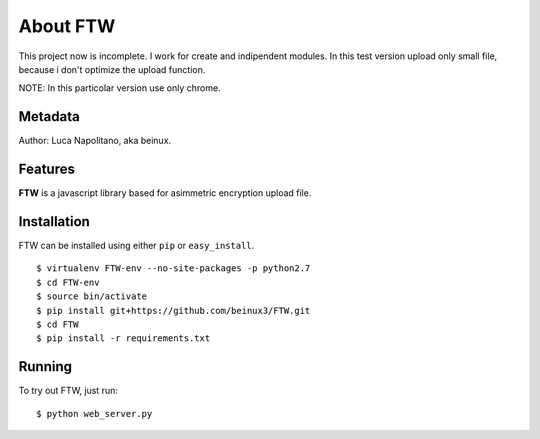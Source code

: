.. FTW documentation master file


===========
About FTW
===========

This project now is incomplete. I work for create and indipendent modules.
In this test version upload only small file, because i don't optimize the upload function.

NOTE:
In this particolar version use only chrome.


Metadata
********
Author: Luca Napolitano, aka beinux.


Features
********

**FTW** is a javascript library based for asimmetric encryption upload file.


Installation
************

FTW can be installed using either ``pip`` or ``easy_install``. ::

$ virtualenv FTW-env --no-site-packages -p python2.7 
$ cd FTW-env 
$ source bin/activate 
$ pip install git+https://github.com/beinux3/FTW.git
$ cd FTW 
$ pip install -r requirements.txt 


Running
*******
To try out FTW, just run: ::

$ python web_server.py


